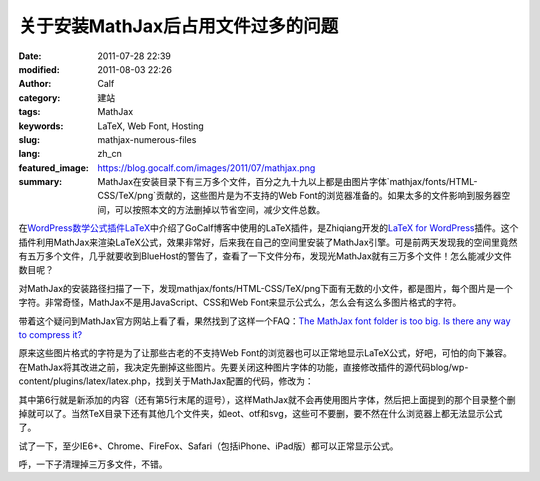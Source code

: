 关于安装MathJax后占用文件过多的问题
###################################
:date: 2011-07-28 22:39
:modified: 2011-08-03 22:26
:author: Calf
:category: 建站
:tags: MathJax
:keywords: LaTeX, Web Font, Hosting
:slug: mathjax-numerous-files
:lang: zh_cn
:featured_image: https://blog.gocalf.com/images/2011/07/mathjax.png
:summary: MathJax在安装目录下有三万多个文件，百分之九十九以上都是由图片字体`mathjax/fonts/HTML-CSS/TeX/png`贡献的，这些图片是为不支持的Web Font的浏览器准备的。如果太多的文件影响到服务器空间，可以按照本文的方法删掉以节省空间，减少文件总数。

在\ `WordPress数学公式插件LaTeX`_\ 中介绍了GoCalf博客中使用的LaTeX插件，是Zhiqiang开发的\ `LaTeX for WordPress`_\ 插件。这个插件利用MathJax来渲染LaTeX公式，效果非常好，后来我在自己的空间里安装了MathJax引擎。可是前两天发现我的空间里竟然有五万多个文件，几乎就要收到BlueHost的警告了，查看了一下文件分布，发现光MathJax就有三万多个文件！怎么能减少文件数目呢？

.. more

对MathJax的安装路径扫描了一下，发现mathjax/fonts/HTML-CSS/TeX/png下面有无数的小文件，都是图片，每个图片是一个字符。非常奇怪，MathJax不是用JavaScript、CSS和Web
Font来显示公式么，怎么会有这么多图片格式的字符。

带着这个疑问到MathJax官方网站上看了看，果然找到了这样一个FAQ：\ `The MathJax font folder is too big. Is there any way to compress it?`_

原来这些图片格式的字符是为了让那些古老的不支持Web
Font的浏览器也可以正常地显示LaTeX公式，好吧，可怕的向下兼容。在MathJax将其改进之前，我决定先删掉这些图片。先要关闭这种图片字体的功能，直接修改插件的源代码blog/wp-content/plugins/latex/latex.php，找到关于MathJax配置的代码，修改为：

.. code-block:: html+php
    :hl_lines: 6

    function add_latex_mathjax_code(){
        echo '<script type="text/x-mathjax-config">
            MathJax.Hub.Config({
                "HTML-CSS": {
                    scale: 85,
                    imageFont: null
                }
            });</script>
            <script type="text/javascript" src="'.get_option("mathjax_server").'"></script>';
    }

其中第6行就是新添加的内容（还有第5行末尾的逗号），这样MathJax就不会再使用图片字体，然后把上面提到的那个目录整个删掉就可以了。当然TeX目录下还有其他几个文件夹，如eot、otf和svg，这些可不要删，要不然在什么浏览器上都无法显示公式了。

试了一下，至少IE6+、Chrome、FireFox、Safari（包括iPhone、iPad版）都可以正常显示公式。

呼，一下子清理掉三万多文件，不错。

.. _WordPress数学公式插件LaTeX: {filename}latex-wordpress.rst
.. _LaTeX for WordPress: http://wordpress.org/extend/plugins/latex/
.. _The MathJax font folder is too big. Is there any way to compress it?: http://www.mathjax.org/resources/faqs/#fonts-too-big
